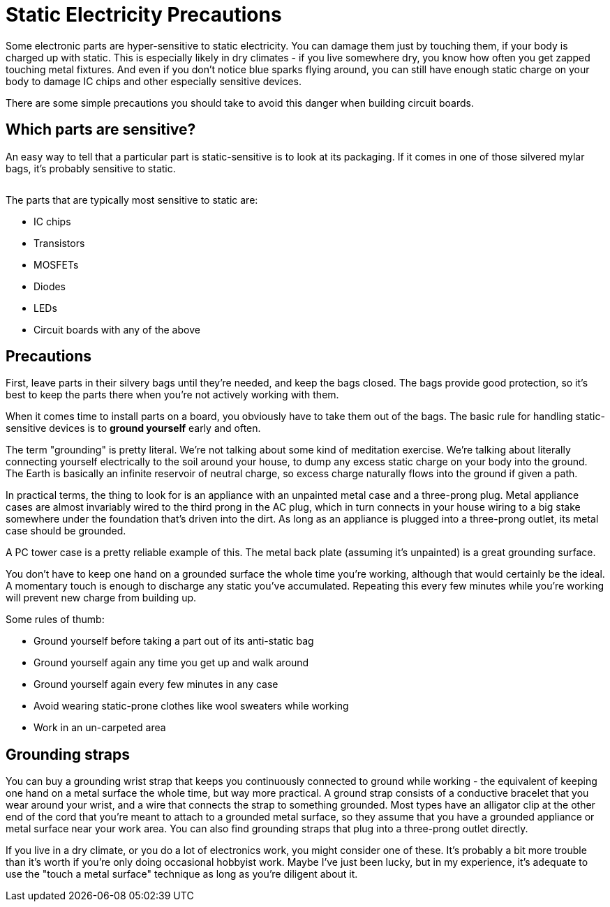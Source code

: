 = Static Electricity Precautions

Some electronic parts are hyper-sensitive to static electricity. You can damage them just by touching them, if your body is charged up with static. This is especially likely in dry climates - if you live somewhere dry, you know how often you get zapped touching metal fixtures. And even if you don't notice blue sparks flying around, you can still have enough static charge on your body to damage IC chips and other especially sensitive devices.

There are some simple precautions you should take to avoid this danger when building circuit boards.

== Which parts are sensitive?

An easy way to tell that a particular part is static-sensitive is to look at its packaging. If it comes in one of those silvered mylar bags, it's probably sensitive to static.

image::images/staticBag.png[""]

The parts that are typically most sensitive to static are:

* IC chips
* Transistors
* MOSFETs
* Diodes
* LEDs
* Circuit boards with any of the above

== Precautions

First, leave parts in their silvery bags until they're needed, and keep the bags closed. The bags provide good protection, so it's best to keep the parts there when you're not actively working with them.

When it comes time to install parts on a board, you obviously have to take them out of the bags. The basic rule for handling static-sensitive devices is to *ground yourself* early and often.

The term "grounding" is pretty literal. We're not talking about some kind of meditation exercise. We're talking about literally connecting yourself electrically to the soil around your house, to dump any excess static charge on your body into the ground. The Earth is basically an infinite reservoir of neutral charge, so excess charge naturally flows into the ground if given a path.

In practical terms, the thing to look for is an appliance with an unpainted metal case and a three-prong plug. Metal appliance cases are almost invariably wired to the third prong in the AC plug, which in turn connects in your house wiring to a big stake somewhere under the foundation that's driven into the dirt. As long as an appliance is plugged into a three-prong outlet, its metal case should be grounded.

A PC tower case is a pretty reliable example of this. The metal back plate (assuming it's unpainted) is a great grounding surface.

You don't have to keep one hand on a grounded surface the whole time you're working, although that would certainly be the ideal. A momentary touch is enough to discharge any static you've accumulated. Repeating this every few minutes while you're working will prevent new charge from building up.

Some rules of thumb:

* Ground yourself before taking a part out of its anti-static bag
* Ground yourself again any time you get up and walk around
* Ground yourself again every few minutes in any case
* Avoid wearing static-prone clothes like wool sweaters while working
* Work in an un-carpeted area

== Grounding straps

You can buy a grounding wrist strap that keeps you continuously connected to ground while working - the equivalent of keeping one hand on a metal surface the whole time, but way more practical. A ground strap consists of a conductive bracelet that you wear around your wrist, and a wire that connects the strap to something grounded. Most types have an alligator clip at the other end of the cord that you're meant to attach to a grounded metal surface, so they assume that you have a grounded appliance or metal surface near your work area. You can also find grounding straps that plug into a three-prong outlet directly.

If you live in a dry climate, or you do a lot of electronics work, you might consider one of these. It's probably a bit more trouble than it's worth if you're only doing occasional hobbyist work. Maybe I've just been lucky, but in my experience, it's adequate to use the "touch a metal surface" technique as long as you're diligent about it.

